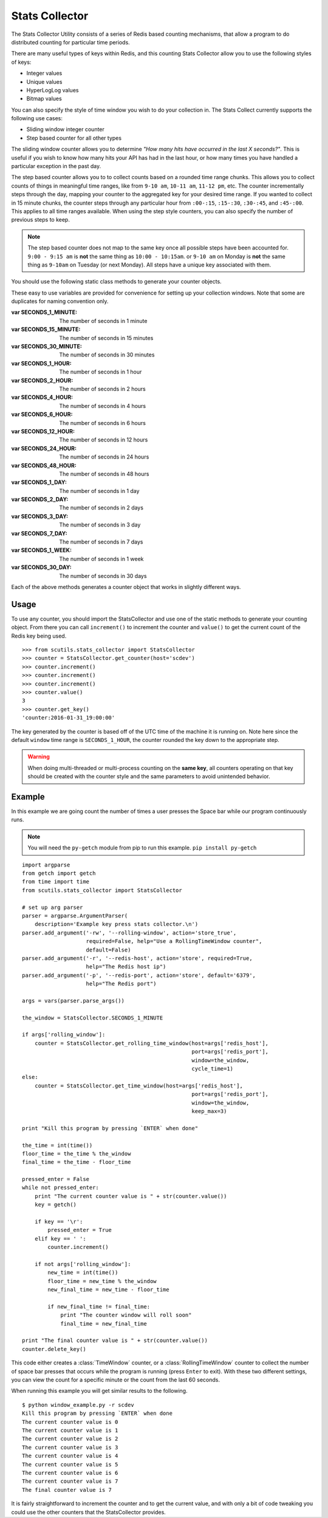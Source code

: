 .. _stats_collector:

Stats Collector
===============

The Stats Collector Utility consists of a series of Redis based counting mechanisms, that allow a program to do distributed counting for particular time periods.

There are many useful types of keys within Redis, and this counting Stats Collector allow you to use the following styles of keys:

* Integer values
* Unique values
* HyperLogLog values
* Bitmap values

You can also specify the style of time window you wish to do your collection in. The Stats Collect currently supports the following use cases:

* Sliding window integer counter
* Step based counter for all other types

The sliding window counter allows you to determine `"How many hits have occurred in the last X seconds?"`. This is useful if you wish to know how many hits your API has had in the last hour, or how many times you have handled a particular exception in the past day.

The step based counter allows you to to collect counts based on a rounded time range chunks. This allows you to collect counts of things in meaningful time ranges, like from ``9-10 am``, ``10-11 am``, ``11-12 pm``, etc. The counter incrementally steps through the day, mapping your counter to the aggregated key for your desired time range. If you wanted to collect in 15 minute chunks, the counter steps through any particular hour from ``:00-:15``, ``:15-:30``, ``:30-:45``, and ``:45-:00``. This applies to all time ranges available. When using the step style counters, you can also specify the number of previous steps to keep.

.. note:: The step based counter does not map to the same key once all possible steps have been accounted for. ``9:00 - 9:15 am`` is **not** the same thing as ``10:00 - 10:15am``. or ``9-10 am`` on Monday is **not** the same thing as ``9-10am`` on Tuesday (or next Monday). All steps have a unique key associated with them.

You should use the following static class methods to generate your counter objects.

.. class:: StatsCollector

    These easy to use variables are provided for convenience for setting up your collection windows. Note that some are duplicates for naming convention only.

    :var SECONDS_1_MINUTE: The number of seconds in 1 minute
    :var SECONDS_15_MINUTE: The number of seconds in 15 minutes
    :var SECONDS_30_MINUTE: The number of seconds in 30 minutes
    :var SECONDS_1_HOUR: The number of seconds in 1 hour
    :var SECONDS_2_HOUR: The number of seconds in 2 hours
    :var SECONDS_4_HOUR: The number of seconds in 4 hours
    :var SECONDS_6_HOUR: The number of seconds in 6 hours
    :var SECONDS_12_HOUR: The number of seconds in 12 hours
    :var SECONDS_24_HOUR: The number of seconds in 24 hours
    :var SECONDS_48_HOUR: The number of seconds in 48 hours
    :var SECONDS_1_DAY: The number of seconds in 1 day
    :var SECONDS_2_DAY: The number of seconds in 2 days
    :var SECONDS_3_DAY: The number of seconds in 3 day
    :var SECONDS_7_DAY: The number of seconds in 7 days
    :var SECONDS_1_WEEK:  The number of seconds in 1 week
    :var SECONDS_30_DAY:  The number of seconds in 30 days

    .. method:: get_time_window(redis_conn=None, host='localhost', port=6379, key='time_window_counter', cycle_time=5, start_time=None, window=SECONDS_1_HOUR, roll=True, keep_max=12)

        Generates a new TimeWindow Counter.
        Useful for collecting number of hits generated between certain times

        :param redis_conn: A premade redis connection (overrides host and port)
        :param str host: the redis host
        :param int port: the redis port
        :param str key: the key for your stats collection
        :param int cycle_time: how often to check for expiring counts
        :param int start_time: the time to start valid collection
        :param int window: how long to collect data for in seconds (if rolling)
        :param bool roll: Roll the window after it expires, to continue collecting on a new date based key.
        :param bool keep_max: If rolling the static window, the max number of prior windows to keep
        :returns: A :class:`TimeWindow` counter object.

    .. method:: get_rolling_time_window(redis_conn=None, host='localhost', port=6379, key='rolling_time_window_counter', cycle_time=5, window=SECONDS_1_HOUR)

        Generates a new RollingTimeWindow
        Useful for collect data about the number of hits in the past X seconds

        :param redis_conn: A premade redis connection (overrides host and port)
        :param str host: the redis host
        :param int port: the redis port
        :param str key: the key for your stats collection
        :param int cycle_time: how often to check for expiring counts
        :param int window: the number of seconds behind now() to keep data for
        :returns: A :class:`RollingTimeWindow` counter object.

    .. method:: get_counter(redis_conn=None, host='localhost', port=6379, key='counter', cycle_time=5, start_time=None, window=SECONDS_1_HOUR, roll=True, keep_max=12, start_at=0)

        Generate a new Counter
        Useful for generic distributed counters

        :param redis_conn: A premade redis connection (overrides host and port)
        :param str host: the redis host
        :param int port: the redis port
        :param str key: the key for your stats collection
        :param int cycle_time: how often to check for expiring counts
        :param int start_time: the time to start valid collection
        :param int window: how long to collect data for in seconds (if rolling)
        :param bool roll: Roll the window after it expires, to continue collecting on a new date based key.
        :param int keep_max: If rolling the static window, the max number of prior windows to keep
        :param int start_at: The integer to start counting at
        :returns: A :class:`Counter` object.

    .. method:: get_unique_counter(redis_conn=None, host='localhost', port=6379, key='unique_counter', cycle_time=5, start_time=None, window=SECONDS_1_HOUR, roll=True, keep_max=12)

        Generate a new UniqueCounter.
        Useful for exactly counting unique objects

        :param redis_conn: A premade redis connection (overrides host and port)
        :param str host: the redis host
        :param int port: the redis port
        :param str key: the key for your stats collection
        :param int cycle_time: how often to check for expiring counts
        :param int start_time: the time to start valid collection
        :param int window: how long to collect data for in seconds (if rolling)
        :param bool roll: Roll the window after it expires, to continue collecting on a new date based key.
        :param int keep_max: If rolling the static window, the max number of prior windows to keep
        :returns: A :class:`UniqueCounter` object.

    .. method:: get_hll_counter(redis_conn=None, host='localhost', port=6379, key='hyperloglog_counter', cycle_time=5, start_time=None, window=SECONDS_1_HOUR, roll=True, keep_max=12)

        Generate a new HyperLogLogCounter.
        Useful for approximating extremely large counts of unique items

        :param redis_conn: A premade redis connection (overrides host and port)
        :param str host: the redis host
        :param int port: the redis port
        :param str key: the key for your stats collection
        :param int cycle_time: how often to check for expiring counts
        :param int start_time: the time to start valid collection
        :param int window: how long to collect data for in seconds (if rolling)
        :param bool roll: Roll the window after it expires, to continue collecting on a new date based key.
        :param int keep_max: If rolling the static window, the max number of prior windows to keep
        :returns: A :class:`HyperLogLogCounter` object.

    .. method:: get_bitmap_counter(redis_conn=None, host='localhost', port=6379, key='bitmap_counter', cycle_time=5, start_time=None, window=SECONDS_1_HOUR, roll=True, keep_max=12)

        Generate a new BitMapCounter
        Useful for creating different bitsets about users/items that have unique indices.

        :param redis_conn: A premade redis connection (overrides host and port)
        :param str host: the redis host
        :param int port: the redis port
        :param str key: the key for your stats collection
        :param int cycle_time: how often to check for expiring counts
        :param int start_time: the time to start valid collection
        :param int window: how long to collect data for in seconds (if rolling)
        :param bool roll: Roll the window after it expires, to continue collecting on a new date based key.
        :param int keep_max: If rolling the static window, the max number of prior windows to keep
        :returns: A :class:`BitmapCounter` object.

Each of the above methods generates a counter object that works in slightly different ways.

.. class:: TimeWindow

    .. method:: increment()

        Increments the counter by 1.

    .. method:: value()

        :returns: The value of the counter

    .. method:: get_key()

        :returns: The string of the key being used

    .. method:: delete_key()

        Deletes the key being used from Redis

.. class:: RollingTimeWindow

    .. method:: increment()

        Increments the counter by 1.

    .. method:: value()

        :returns: The value of the counter

    .. method:: get_key()

        :returns: The string of the key being used

    .. method:: delete_key()

        Deletes the key being used from Redis

.. class:: Counter

    .. method:: increment()

        Increments the counter by 1.

    .. method:: value()

        :returns: The value of the counter

    .. method:: get_key()

        :returns: The string of the key being used

    .. method:: delete_key()

        Deletes the key being used from Redis

.. class:: UniqueCounter

    .. method:: increment(item)

        Tries to increment the counter by 1, if the item is unique

        :param item: the potentially unique item

    .. method:: value()

        :returns: The value of the counter

    .. method:: get_key()

        :returns: The string of the key being used

    .. method:: delete_key()

        Deletes the key being used from Redis

.. class:: HyperLogLogCounter

    .. method:: increment(item)

        Tries to increment the counter by 1, if the item is unique

        :param item: the potentially unique item

    .. method:: value()

        :returns: The value of the counter

    .. method:: get_key()

        :returns: The string of the key being used

    .. method:: delete_key()

        Deletes the key being used from Redis

.. class:: BitmapCounter

    .. method:: increment(index)

        Sets the bit at the particular index to 1

        :param item: the potentially unique item

    .. method:: value()

        :returns: The number of bits set to 1 in the key

    .. method:: get_key()

        :returns: The string of the key being used

    .. method:: delete_key()

        Deletes the key being used from Redis

Usage
-----

To use any counter, you should import the StatsCollector and use one of the static methods to generate your counting object. From there you can call ``increment()`` to increment the counter and ``value()`` to get the current count of the Redis key being used.

::

    >>> from scutils.stats_collector import StatsCollector
    >>> counter = StatsCollector.get_counter(host='scdev')
    >>> counter.increment()
    >>> counter.increment()
    >>> counter.increment()
    >>> counter.value()
    3
    >>> counter.get_key()
    'counter:2016-01-31_19:00:00'

The key generated by the counter is based off of the UTC time of the machine it is running on. Note here since the default ``window`` time range is ``SECONDS_1_HOUR``, the counter rounded the key down to the appropriate step.

.. warning:: When doing multi-threaded or multi-process counting on the **same key**, all counters operating on that key should be created with the counter style and the same parameters to avoid unintended behavior.

Example
-------

In this example we are going count the number of times a user presses the Space bar while our program continuously runs.

.. note:: You will need the ``py-getch`` module from pip to run this example. ``pip install py-getch``

::

    import argparse
    from getch import getch
    from time import time
    from scutils.stats_collector import StatsCollector

    # set up arg parser
    parser = argparse.ArgumentParser(
        description='Example key press stats collector.\n')
    parser.add_argument('-rw', '--rolling-window', action='store_true',
                        required=False, help="Use a RollingTimeWindow counter",
                        default=False)
    parser.add_argument('-r', '--redis-host', action='store', required=True,
                        help="The Redis host ip")
    parser.add_argument('-p', '--redis-port', action='store', default='6379',
                        help="The Redis port")

    args = vars(parser.parse_args())

    the_window = StatsCollector.SECONDS_1_MINUTE

    if args['rolling_window']:
        counter = StatsCollector.get_rolling_time_window(host=args['redis_host'],
                                                         port=args['redis_port'],
                                                         window=the_window,
                                                         cycle_time=1)
    else:
        counter = StatsCollector.get_time_window(host=args['redis_host'],
                                                         port=args['redis_port'],
                                                         window=the_window,
                                                         keep_max=3)

    print "Kill this program by pressing `ENTER` when done"

    the_time = int(time())
    floor_time = the_time % the_window
    final_time = the_time - floor_time

    pressed_enter = False
    while not pressed_enter:
        print "The current counter value is " + str(counter.value())
        key = getch()

        if key == '\r':
            pressed_enter = True
        elif key == ' ':
            counter.increment()

        if not args['rolling_window']:
            new_time = int(time())
            floor_time = new_time % the_window
            new_final_time = new_time - floor_time

            if new_final_time != final_time:
                print "The counter window will roll soon"
                final_time = new_final_time

    print "The final counter value is " + str(counter.value())
    counter.delete_key()

This code either creates a :class:`TimeWindow` counter, or a :class:`RollingTimeWindow` counter to collect the number of space bar presses that occurs while the program is running (press ``Enter`` to exit). With these two different settings, you can view the count for a specific minute or the count from the last 60 seconds.

When running this example you will get similar results to the following.

::

    $ python window_example.py -r scdev
    Kill this program by pressing `ENTER` when done
    The current counter value is 0
    The current counter value is 1
    The current counter value is 2
    The current counter value is 3
    The current counter value is 4
    The current counter value is 5
    The current counter value is 6
    The current counter value is 7
    The final counter value is 7

It is fairly straightforward to increment the counter and to get the current value, and with only a bit of code tweaking you could use the other counters that the StatsCollector provides.